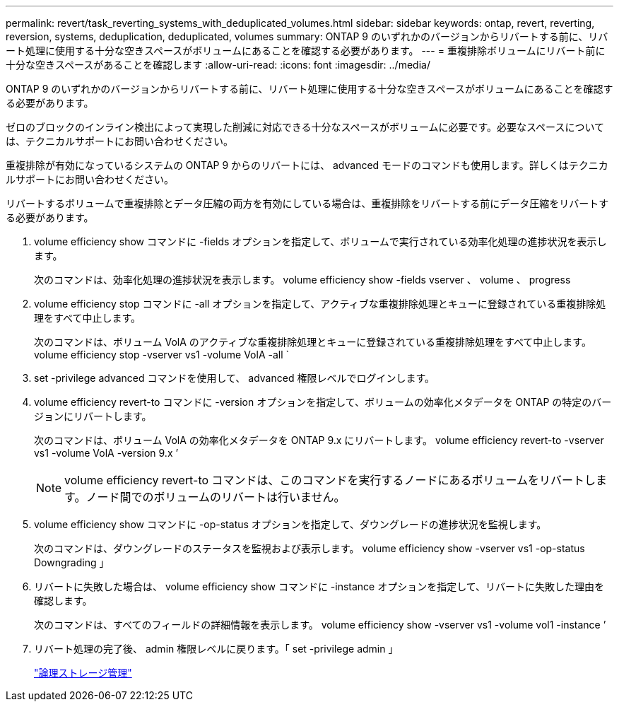 ---
permalink: revert/task_reverting_systems_with_deduplicated_volumes.html 
sidebar: sidebar 
keywords: ontap, revert, reverting, reversion, systems, deduplication, deduplicated, volumes 
summary: ONTAP 9 のいずれかのバージョンからリバートする前に、リバート処理に使用する十分な空きスペースがボリュームにあることを確認する必要があります。 
---
= 重複排除ボリュームにリバート前に十分な空きスペースがあることを確認します
:allow-uri-read: 
:icons: font
:imagesdir: ../media/


[role="lead"]
ONTAP 9 のいずれかのバージョンからリバートする前に、リバート処理に使用する十分な空きスペースがボリュームにあることを確認する必要があります。

ゼロのブロックのインライン検出によって実現した削減に対応できる十分なスペースがボリュームに必要です。必要なスペースについては、テクニカルサポートにお問い合わせください。

重複排除が有効になっているシステムの ONTAP 9 からのリバートには、 advanced モードのコマンドも使用します。詳しくはテクニカルサポートにお問い合わせください。

リバートするボリュームで重複排除とデータ圧縮の両方を有効にしている場合は、重複排除をリバートする前にデータ圧縮をリバートする必要があります。

. volume efficiency show コマンドに -fields オプションを指定して、ボリュームで実行されている効率化処理の進捗状況を表示します。
+
次のコマンドは、効率化処理の進捗状況を表示します。 volume efficiency show -fields vserver 、 volume 、 progress

. volume efficiency stop コマンドに -all オプションを指定して、アクティブな重複排除処理とキューに登録されている重複排除処理をすべて中止します。
+
次のコマンドは、ボリューム VolA のアクティブな重複排除処理とキューに登録されている重複排除処理をすべて中止します。 volume efficiency stop -vserver vs1 -volume VolA -all `

. set -privilege advanced コマンドを使用して、 advanced 権限レベルでログインします。
. volume efficiency revert-to コマンドに -version オプションを指定して、ボリュームの効率化メタデータを ONTAP の特定のバージョンにリバートします。
+
次のコマンドは、ボリューム VolA の効率化メタデータを ONTAP 9.x にリバートします。 volume efficiency revert-to -vserver vs1 -volume VolA -version 9.x ’

+

NOTE: volume efficiency revert-to コマンドは、このコマンドを実行するノードにあるボリュームをリバートします。ノード間でのボリュームのリバートは行いません。

. volume efficiency show コマンドに -op-status オプションを指定して、ダウングレードの進捗状況を監視します。
+
次のコマンドは、ダウングレードのステータスを監視および表示します。 volume efficiency show -vserver vs1 -op-status Downgrading 」

. リバートに失敗した場合は、 volume efficiency show コマンドに -instance オプションを指定して、リバートに失敗した理由を確認します。
+
次のコマンドは、すべてのフィールドの詳細情報を表示します。 volume efficiency show -vserver vs1 -volume vol1 -instance ’

. リバート処理の完了後、 admin 権限レベルに戻ります。「 set -privilege admin 」
+
link:../volumes/index.html["論理ストレージ管理"]


